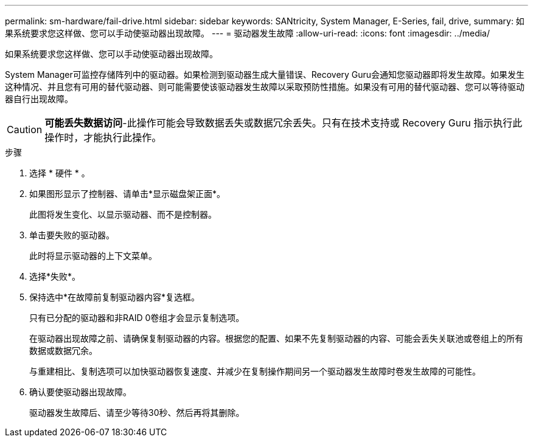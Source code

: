 ---
permalink: sm-hardware/fail-drive.html 
sidebar: sidebar 
keywords: SANtricity, System Manager, E-Series, fail, drive, 
summary: 如果系统要求您这样做、您可以手动使驱动器出现故障。 
---
= 驱动器发生故障
:allow-uri-read: 
:icons: font
:imagesdir: ../media/


[role="lead"]
如果系统要求您这样做、您可以手动使驱动器出现故障。

System Manager可监控存储阵列中的驱动器。如果检测到驱动器生成大量错误、Recovery Guru会通知您驱动器即将发生故障。如果发生这种情况、并且您有可用的替代驱动器、则可能需要使该驱动器发生故障以采取预防性措施。如果没有可用的替代驱动器、您可以等待驱动器自行出现故障。

[CAUTION]
====
*可能丢失数据访问*-此操作可能会导致数据丢失或数据冗余丢失。只有在技术支持或 Recovery Guru 指示执行此操作时，才能执行此操作。

====
.步骤
. 选择 * 硬件 * 。
. 如果图形显示了控制器、请单击*显示磁盘架正面*。
+
此图将发生变化、以显示驱动器、而不是控制器。

. 单击要失败的驱动器。
+
此时将显示驱动器的上下文菜单。

. 选择*失败*。
. 保持选中*在故障前复制驱动器内容*复选框。
+
只有已分配的驱动器和非RAID 0卷组才会显示复制选项。

+
在驱动器出现故障之前、请确保复制驱动器的内容。根据您的配置、如果不先复制驱动器的内容、可能会丢失关联池或卷组上的所有数据或数据冗余。

+
与重建相比、复制选项可以加快驱动器恢复速度、并减少在复制操作期间另一个驱动器发生故障时卷发生故障的可能性。

. 确认要使驱动器出现故障。
+
驱动器发生故障后、请至少等待30秒、然后再将其删除。


